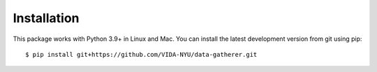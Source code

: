 Installation
============

This package works with Python 3.9+ in Linux and Mac. You can install the latest development version from git using pip:

::

   $ pip install git+https://github.com/VIDA-NYU/data-gatherer.git